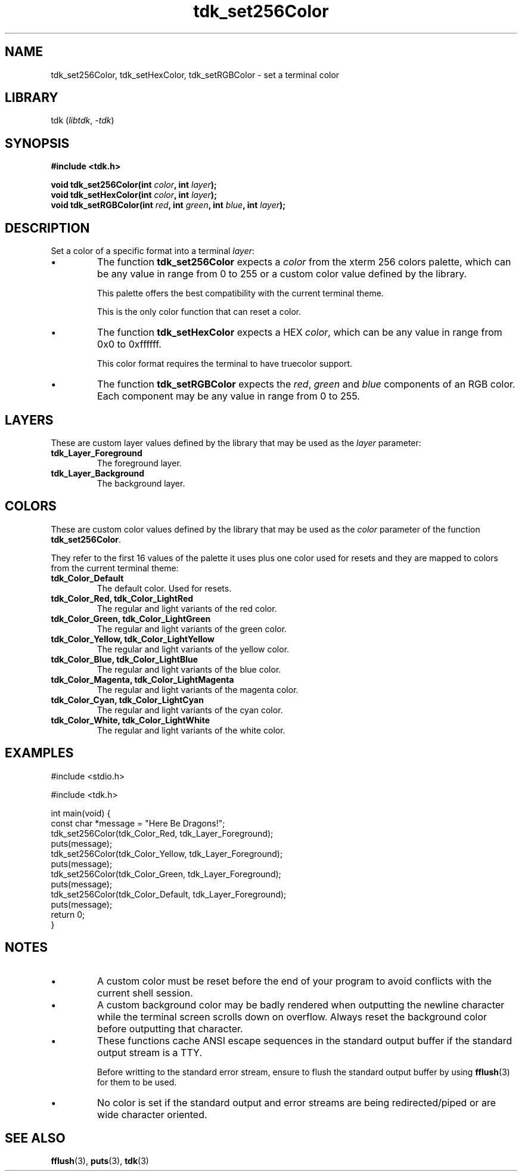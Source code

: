 .TH tdk_set256Color 3 ${VERSION}

.SH NAME

.PP
tdk_set256Color, tdk_setHexColor, tdk_setRGBColor - set a terminal color

.SH LIBRARY

.PP
tdk (\fIlibtdk\fR, \fI-tdk\fR)

.SH SYNOPSIS

.nf
\fB#include <tdk.h>

void tdk_set256Color(int \fIcolor\fB, int \fIlayer\fB);
void tdk_setHexColor(int \fIcolor\fB, int \fIlayer\fB);
void tdk_setRGBColor(int \fIred\fB, int \fIgreen\fB, int \fIblue\fB, int \fIlayer\fB);\fR
.fi

.SH DESCRIPTION

.PP
Set a color of a specific format into a terminal \fIlayer\fR:

.TP
.IP \\[bu]
The function \fBtdk_set256Color\fR expects a \fIcolor\fR from the xterm 256 colors palette, which can be any value in range from 0 to 255 or a custom color value defined by the library.

This palette offers the best compatibility with the current terminal theme.

This is the only color function that can reset a color.

.TP
.IP \\[bu]
The function \fBtdk_setHexColor\fR expects a HEX \fIcolor\fR, which can be any value in range from 0x0 to 0xffffff.

This color format requires the terminal to have truecolor support.

.TP
.IP \\[bu]
The function \fBtdk_setRGBColor\fR expects the \fIred\fR, \fIgreen\fR and \fIblue\fR components of an RGB color. Each component may be any value in range from 0 to 255.

.SH LAYERS

.PP
These are custom layer values defined by the library that may be used as the \fIlayer\fR parameter:

.TP
.B tdk_Layer_Foreground
The foreground layer.

.TP
.B tdk_Layer_Background
The background layer.

.SH COLORS

.PP
These are custom color values defined by the library that may be used as the \fIcolor\fR parameter of the function \fBtdk_set256Color\fR.

.PP
They refer to the first 16 values of the palette it uses plus one color used for resets and they are mapped to colors from the current terminal theme:

.TP
.B tdk_Color_Default
The default color. Used for resets.

.TP
.B tdk_Color_Red, tdk_Color_LightRed
The regular and light variants of the red color.

.TP
.B tdk_Color_Green, tdk_Color_LightGreen
The regular and light variants of the green color.

.TP
.B tdk_Color_Yellow, tdk_Color_LightYellow
The regular and light variants of the yellow color.

.TP
.B tdk_Color_Blue, tdk_Color_LightBlue
The regular and light variants of the blue color.

.TP
.B tdk_Color_Magenta, tdk_Color_LightMagenta
The regular and light variants of the magenta color.

.TP
.B tdk_Color_Cyan, tdk_Color_LightCyan
The regular and light variants of the cyan color.

.TP
.B tdk_Color_White, tdk_Color_LightWhite
The regular and light variants of the white color.

.SH EXAMPLES

.nf
#include <stdio.h>

#include <tdk.h>

int main(void) {
  const char *message = "Here Be Dragons!";
  tdk_set256Color(tdk_Color_Red, tdk_Layer_Foreground);
  puts(message);
  tdk_set256Color(tdk_Color_Yellow, tdk_Layer_Foreground);
  puts(message);
  tdk_set256Color(tdk_Color_Green, tdk_Layer_Foreground);
  puts(message);
  tdk_set256Color(tdk_Color_Default, tdk_Layer_Foreground);
  puts(message);
  return 0;
}
.fi

.SH NOTES

.TP
.IP \\[bu]
A custom color must be reset before the end of your program to avoid conflicts with the current shell session.

.TP
.IP \\[bu]
A custom background color may be badly rendered when outputting the newline character while the terminal screen scrolls down on overflow. Always reset the background color before outputting that character.

.TP
.IP \\[bu]
These functions cache ANSI escape sequences in the standard output buffer if the standard output stream is a TTY.

Before writting to the standard error stream, ensure to flush the standard output buffer by using \fBfflush\fR(3) for them to be used.

.TP
.IP \\[bu]
No color is set if the standard output and error streams are being redirected/piped or are wide character oriented.

.SH SEE ALSO

.BR fflush (3),
.BR puts (3),
.BR tdk (3)
